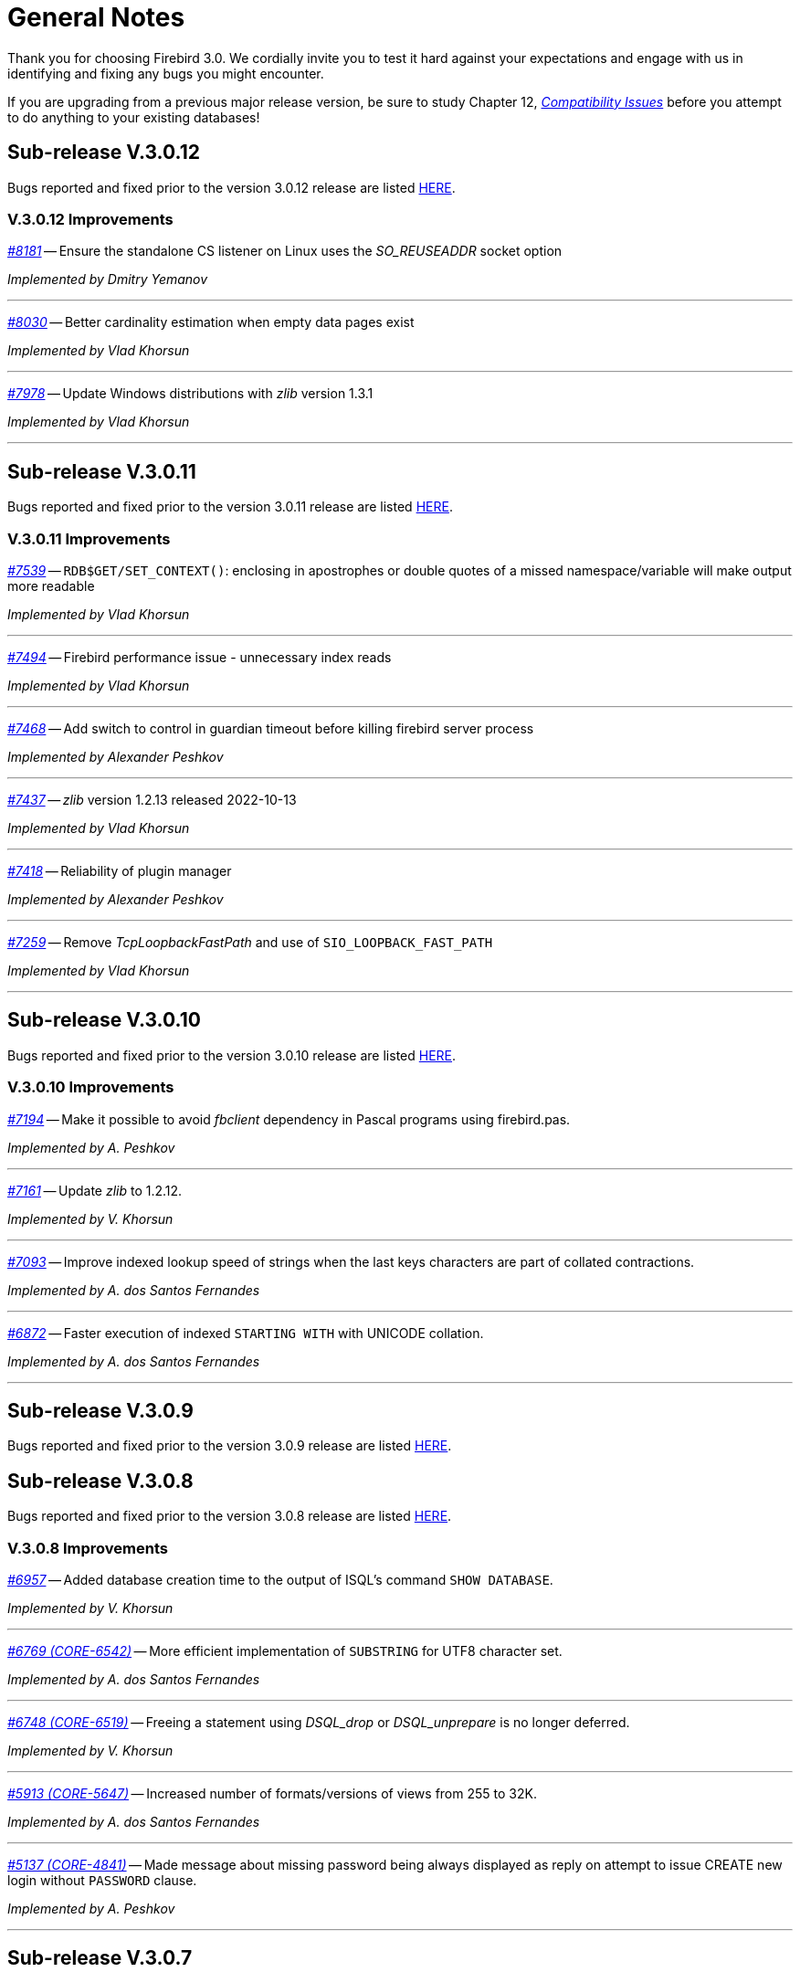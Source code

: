 [[rnfb30-general]]
= General Notes

Thank you for choosing Firebird 3.0.
We cordially invite you to test it hard against  your expectations and engage with us in identifying and fixing any bugs you might encounter.

If you are upgrading from a previous major release version, be sure to study Chapter 12, <<rnfb30-compat,[ref]_Compatibility Issues_>> before you attempt to do anything to your existing databases!

[[rnfb30-general-v3012]]
== Sub-release V.3.0.12

Bugs reported and fixed prior to the version 3.0.12 release are listed <<bug-3012,HERE>>.

[[rnfb30-general-improvements-v3012]]
=== V.3.0.12 Improvements

_https://github.com/FirebirdSQL/firebird/pull/8181[#8181]_
-- Ensure the standalone CS listener on Linux uses the _SO_REUSEADDR_ socket option  

_Implemented by Dmitry Yemanov_

'''

_https://github.com/FirebirdSQL/firebird/issues/8030[#8030]_
-- Better cardinality estimation when empty data pages exist  

_Implemented by Vlad Khorsun_

'''

_https://github.com/FirebirdSQL/firebird/issues/7978[#7978]_
-- Update Windows distributions with _zlib_ version 1.3.1  

_Implemented by Vlad Khorsun_

'''

[[rnfb30-general-v3011]]
== Sub-release V.3.0.11

Bugs reported and fixed prior to the version 3.0.11 release are listed <<bug-3011,HERE>>.

[[rnfb30-general-improvements-v3011]]
=== V.3.0.11 Improvements

_https://github.com/FirebirdSQL/firebird/issues/7539[#7539]_
-- `RDB$GET/SET_CONTEXT()`: enclosing in apostrophes or double quotes of a missed namespace/variable will make output more readable

_Implemented by Vlad Khorsun_

'''

_https://github.com/FirebirdSQL/firebird/issues/7494[#7494]_
-- Firebird performance issue - unnecessary index reads

_Implemented by Vlad Khorsun_

'''

_https://github.com/FirebirdSQL/firebird/issues/7468[#7468]_
-- Add switch to control in guardian timeout before killing firebird server process  

_Implemented by Alexander Peshkov_

'''

_https://github.com/FirebirdSQL/firebird/issues/7437[#7437]_
-- _zlib_ version 1.2.13 released 2022-10-13  

_Implemented by Vlad Khorsun_

'''

_https://github.com/FirebirdSQL/firebird/issues/7418[#7418]_
-- Reliability of plugin manager  

_Implemented by Alexander Peshkov_

'''

_https://github.com/FirebirdSQL/firebird/issues/7259[#7259]_
-- Remove _TcpLoopbackFastPath_ and use of `SIO_LOOPBACK_FAST_PATH`  

_Implemented by Vlad Khorsun_

'''

[[rnfb30-general-v3010]]
== Sub-release V.3.0.10

Bugs reported and fixed prior to the version 3.0.10 release are listed <<bug-3010,HERE>>.

[[rnfb30-general-improvements-v3010]]
=== V.3.0.10 Improvements

_https://github.com/FirebirdSQL/firebird/issues/7194[#7194]_
-- Make it possible to avoid _fbclient_ dependency in Pascal programs using firebird.pas.

_Implemented by A. Peshkov_

'''

_https://github.com/FirebirdSQL/firebird/issues/7161[#7161]_
-- Update _zlib_ to 1.2.12.

_Implemented by V. Khorsun_

'''

_https://github.com/FirebirdSQL/firebird/issues/7093[#7093]_
-- Improve indexed lookup speed of strings when the last keys characters are part of collated contractions.

_Implemented by A. dos Santos Fernandes_

'''

_https://github.com/FirebirdSQL/firebird/issues/7093[#6872]_
-- Faster execution of indexed `STARTING WITH` with UNICODE collation.

_Implemented by A. dos Santos Fernandes_

'''

[[rnfb30-general-v309]]
== Sub-release V.3.0.9

Bugs reported and fixed prior to the version 3.0.9 release are listed <<bug-309,HERE>>.

[[rnfb30-general-v308]]
== Sub-release V.3.0.8

Bugs reported and fixed prior to the version 3.0.8 release are listed <<bug-308,HERE>>.

[[rnfb30-general-improvements-v308]]
=== V.3.0.8 Improvements

_https://github.com/FirebirdSQL/firebird/issues/6957[#6957]_
-- Added database creation time to the output of ISQL's command `SHOW DATABASE`.

_Implemented by V. Khorsun_

'''

_https://github.com/FirebirdSQL/firebird/issues/6769[#6769 (CORE-6542)]_
-- More efficient implementation of `SUBSTRING` for UTF8 character set.

_Implemented by A. dos Santos Fernandes_

'''

_https://github.com/FirebirdSQL/firebird/issues/6748[#6748 (CORE-6519)]_
-- Freeing a statement using _DSQL_drop_ or _DSQL_unprepare_ is no longer deferred.

_Implemented by V. Khorsun_

'''

_https://github.com/FirebirdSQL/firebird/issues/5913[#5913 (CORE-5647)]_
-- Increased number of formats/versions of views from 255 to 32K.

_Implemented by A. dos Santos Fernandes_

'''

_https://github.com/FirebirdSQL/firebird/issues/5137[#5137 (CORE-4841)]_
-- Made message about missing password being always displayed as reply on attempt to issue CREATE new login without `PASSWORD` clause.

_Implemented by A. Peshkov_

'''

[[rnfb30-general-v307]]
== Sub-release V.3.0.7

.Upgrade notice
[IMPORTANT]
====
All users of Firebird v3.0.6 are strongly encouraged to upgrade to v3.0.7 as soon as possible due to several serious bugs found in v3.0.6 and fixed in this sub-release.
====

Bugs reported and fixed prior to the version 3.0.7 release are listed <<bug-307,HERE>>.

.Caution for Windows users
[CAUTION]
====
Please avoid using both Firebird v3.0.6 and v3.0.7 simultaneously on the same host, it may cause troubles due to lack of shared memory synchronization between these releases.
====

[[rnfb30-general-improvements-v307]]
=== V.3.0.7 Improvements

_(http://tracker.firebirdsql.org/browse/CORE-6413[CORE-6413])_
-- Removed PIDFile/-pidfile option from Super(Server/Classic) systemd unit.

_Implemented by A. Peshkov_

'''

_(http://tracker.firebirdsql.org/browse/CORE-6362[CORE-6362])_
-- Added better diagnostic for the 'Missing security context' error.

_Implemented by A. Peshkov_

'''

_(http://tracker.firebirdsql.org/browse/CORE-6339[CORE-6339])_
-- Server was modified to disconnect from the security database when missing plugin data structures cause an error

_Implemented by A. Peshkov_

'''

[[rnfb30-general-v306]]
== Sub-release V.3.0.6

Bugs reported and fixed prior to the version 3.0.6 release are listed <<bug-306,HERE>>.

.Note for Pascal developers
[IMPORTANT]
====
`VERSION` constants for Firebird API interfaces inside the distributed `Firebird.pas` file were re-generated to match numeration rules used for other languages.
====

[[rnfb30-general-improvements-v306]]
=== V.3.0.6 Improvements

_(http://tracker.firebirdsql.org/browse/CORE-6334[CORE-6334])_
-- Added missing relocation support to MacOS builds.

_Implemented by A. Peshkov_

'''

_(http://tracker.firebirdsql.org/browse/CORE-6274[CORE-6274])_
-- Increased parsing speed of long queries.

_Implemented by A. dos Santos Fernandes_

'''

_(http://tracker.firebirdsql.org/browse/CORE-6237[CORE-6237])_
-- Improved performance when using SRP plugin.

_Implemented by A. Peshkov_

'''

_(http://tracker.firebirdsql.org/browse/CORE-4933[CORE-4933])_
-- Added better transaction control to ISQL.

_Implemented by V. Khorsun_

'''

[[rnfb30-general-v305]]
== Sub-release V.3.0.5

Bugs reported and fixed prior to the version 3.0.5 release are listed <<bug-305,HERE>>.

[[rnfb30-general-improvements-v305]]
=== V.3.0.5 Improvements

_(http://tracker.firebirdsql.org/browse/CORE-6072[CORE-6072])_
-- Improved the engine providers compatibility across Firebird versions.

_Implemented by A. Peshkov_

'''

_(http://tracker.firebirdsql.org/browse/CORE-6004[CORE-6004])_
-- Added a configuration switch to disable the "TCP Loopback Fast Path" option (Windows only).

_Implemented by KarloX2_

'''

_(http://tracker.firebirdsql.org/browse/CORE-5948[CORE-5948])_
-- Improved the WIN_SSPI plugin to produce keys for the WireCrypt plugin.

_Implemented by A. Peshkov_

'''

_(http://tracker.firebirdsql.org/browse/CORE-5928[CORE-5928])_
-- Made it possible for the AuthClient plugin to access the authentication block from DPB.

_Implemented by A. Peshkov_

'''

_(http://tracker.firebirdsql.org/browse/CORE-5724[CORE-5724])_
-- Added ability to use "```install.sh -path /opt/my_path```" without a need to install Firebird first in the default folder.

_Implemented by A. Peshkov_

'''

_(http://tracker.firebirdsql.org/browse/CORE-4462[CORE-4462])_
-- Implemented option to restore compressed `.nbk` files without explicitly decompressing them.

_Implemented by A. Peshkov, V. Khorsun_

'''

[[rnfb30-general-v304]]
== Sub-release V.3.0.4

Bugs reported and fixed prior to the version 3.0.4 release are listed <<bug-304,HERE>>.

.BLOB Vulnerability
[IMPORTANT]
====
Because of the way BLOBs are implemented in Firebird, it is possible for a knowledgeable user to gain unauthorised access to their contents by a brute force method without having the necessary privileges to access the table containing them.
Some work was done to ameliorate this risk in databases accessed by Firebird 3.0.4 or higher.
====

.Security Patch for Srp Client Proof
[IMPORTANT]
====
See <<rnfb30-security-srp-patch304,V. 3.0.4 SRP Security Patch>> in the Security chapter of these notes.
====

.Minor ODS Change for Some Platforms
[NOTE]
====
An incompatibility in the structure of the page storing generators was discovered between ODS 12.0 databases from Windows and Linux-x64 and some others, including MacOSX.
The fix resulted in a minor ODS change, from 12.0 to 12.2, for some but not all platforms.
This has certain implications for compatibility, so please read <<rnfb30-apiods-ods-12-2,these notes>>.
====

[[rnfb30-general-improvements-v304]]
=== V.3.0.4 Improvements

_(http://tracker.firebirdsql.org/browse/CORE-5913[CORE-5913])_
-- Context variables `WIRE_COMPRESSED` and `WIRE_ENCRYPTED` were added to the `SYSTEM` namespace to report compression and encryption status, respectively, of the current connection.
See <<rnfb30-dml-contextvars, Context Variables: v.3.0.4>> for details.

_Implemented by V. Khorsun_

'''

_(http://tracker.firebirdsql.org/browse/CORE-5908[CORE-5908])_
-- Enhanced reporting of errors when a dynamic library fails to load.
For more information, see <<rnfb3-engine-loaderrors,Better Reporting on Dynamic Library Loading Errors>>.

_Implemented by A. Peshkov_

'''

_(http://tracker.firebirdsql.org/browse/CORE-5876[CORE-5876])_
-- When an external function (UDF) causes an error of the type "`Arithmetic exception, numeric overflow, or string truncation`", the error message will now include the name of the function.

_Implemented by A. Peshkov_

'''

_(http://tracker.firebirdsql.org/browse/CORE-5860[CORE-5860])_
-- The API now supports passing the DPB/spb item `{asterisk}{asterisk}{asterisk}_auth_plugin_list` from an application to the client interface.
<<rnfb30-api-dpb-moreinfo-pluginlist,More details>>.

_Implemented by A. Peshkov_

'''

_(http://tracker.firebirdsql.org/browse/CORE-5853[CORE-5853])_
-- Two new context variables `LOCALTIME` and `LOCALTIMESTAMP` that are synonyms for `CURRENT_TIME` and `CURRENT_TIMESTAMP`, respectively.
They can be used in Firebird 3.0.4 and later, for forward-compatibility with Firebird 4.
See <<rnfb30-dml-contextvars,Context Variables: v.3.0.4>> for details.

_Implemented by A. dos Santos Fernandes_

'''

_(http://tracker.firebirdsql.org/browse/CORE-5746[CORE-5746])_
-- The read-only restriction for system tables was relaxed to permit `CREATE`, `ALTER` and `DROP` operations on their indexes.

_Implemented by R. Abzalov, V. Khorsun_

'''

[[rnfb30-general-v303]]
== Sub-release V.3.0.3

Bugs reported and fixed prior to the version 3.0.3 release are listed <<bug-303,HERE>>.

.Security Alert
[IMPORTANT]
====
If you are using the database encryption feature, or plan to do so, it is essential to upgrade to this sub-release.
Refer to <<bug-303-core-crypt-vuln,this report>> for details.
====

[[rnfb30-general-improvements-v303]]
=== V.3.0.3 Improvements

_(http://tracker.firebirdsql.org/browse/CORE-5727[CORE-5727])_
-- Engine response has been improved on cancel/shutdown signals when scanning a long list of pointer pages.

_Implemented by V. Khorsun_

'''

_(http://tracker.firebirdsql.org/browse/CORE-5712[CORE-5712])_
-- The name of the encryption key is not top secret information.
It can be read using the _gstat_ utility or service, for example.
However, for working with that name from a program it was desirable to access the key name using the API call `Attachment::getInfo()`.
Hence, this facility is now provided via the information item `fb_info_crypt_key`.

_Implemented by A. Peshkov_

'''

_(http://tracker.firebirdsql.org/browse/CORE-5704[CORE-5704])_
-- Some clauses of the `ALTER DATABASE` statement require updating of the single row in `RDB$DATABASE`: `SET DEFAULT CHARACTER SET`, `SET LINGER`, `DROP LINGER`.
Others, such as `BEGIN|END BACKUP`, `ENCRYPT`, `DECRYPT`, et al., do not need to touch that record.

In previous versions, to prevent concurrent instances of `ALTER DATABASE` running in parallel transactions, the engine would run an update on the `RDB$DATABASE` record regardless of the nature of clauses specified by the user.
Hence, any other transaction that read the `RDB$DATABASE` record in READ COMMITTED NO RECORD VERSION mode would be blocked briefly, even by a "`dummy update`" that in fact did not update the record.

In some cases, such as with an `ALTER DATABASE END BACKUP` the blockage could last 10 minutes or more.
A user would seem to be unable to connect to the database with  _isql_, for example, while `ALTER DATABASE END BACKUP` was running.
In fact, _isql_ would connect successfully, but it  would read `RDB$DATABASE` immediately after attaching, using a `READ COMMITTED NO RECORD VERSION WAIT` transaction and then just wait until the work of `ALTER DATABASE END BACKUP` was committed.

From this sub-release forward, the update of the `RDB$DATABASE` record is avoided when possible, and an implicit lock is placed to prevent concurrent runs of the `ALTER DATABASE` statement.

_Implemented by V. Khorsun_

'''

_(http://tracker.firebirdsql.org/browse/CORE-5676[CORE-5676])_
-- All queries that are semantically the same should have the same plan.
However, until now, the optimizer understood only an explicit reference inside an `ORDER BY` clause and would ignore sorts derived from equivalent expressions.
Now, it will consider equivalence classes for index navigation.
Refer to the Tracker ticket for an example.

_Implemented by D. Yemanov_

'''

_(http://tracker.firebirdsql.org/browse/CORE-5674[CORE-5674])_
-- Common Table Expressions are now allowed to be left unused.

_implemented by V. Khorsun_

'''

_(http://tracker.firebirdsql.org/browse/CORE-5660[CORE-5660])_
-- Flushing a large number of dirty pages has been made faster.

_Implemented by V. Khorsun_

'''

_(http://tracker.firebirdsql.org/browse/CORE-5648[CORE-5648])_
-- Measures have been taken to avoid serialization of `isc_attach_database` calls issued by `EXECUTE STATEMENT`.

_Implemented by V. Khorsun_

'''

_(http://tracker.firebirdsql.org/browse/CORE-5629[CORE-5629])_
-- Output from _gstat_ now includes the date and time of analysis.

_implemented by A. Peshkov_

'''

_(http://tracker.firebirdsql.org/browse/CORE-5614[CORE-5614])_
-- The _merge_ stage of a physical backup stage could run too long, especially with huge page cache.
Changes have been made to reduce it.

_Implemented by V. Khorsun_

'''

_(http://tracker.firebirdsql.org/browse/CORE-5610[CORE-5610])_
-- Message "`Error during sweep: connection shutdown`" now provides information about the database that was being swept.

_Implemented by A. Peshkov_

'''

_(http://tracker.firebirdsql.org/browse/CORE-5602[CORE-5602])_
-- Improvement in performance of `ALTER DOMAIN` when the domain has many dependencies.

_Implemented by V. Khorsun_

'''

_(http://tracker.firebirdsql.org/browse/CORE-5601[CORE-5601])_
-- Compression details and encryption status of the connection (`fb_info_conn_flags`) have been added to the `getInfo()` API call.
For more information see <<rnfb30-api-dpb-moreinfo,notes in the API chapter>>.

_(http://tracker.firebirdsql.org/browse/CORE-5543[CORE-5543])_
-- Restoring a pre ODS 11.1 database now correctly populates `RDB$RELATION_TYPE` field in the metadata.

_implemented by D. Yemanov_

'''

_(http://tracker.firebirdsql.org/browse/CORE-4913[CORE-4913])_
-- Speed of backup with _nBackup_ when directed to NAS over SMB protocol has been improved.

_Implemented by J. Hejda & V. Khorsun_

'''

_(http://tracker.firebirdsql.org/browse/CORE-3295[CORE-3295])_
-- The optimizer can now estimate the actual record compression ratio.

_Implemented by D. Yemanov_

'''

[[rnfb30-general-improvements-v302]]
== Sub-release V.3.0.2

Bugs reported and fixed prior to the version 3.0.2 release are listed <<bug-302,HERE>>.

One important bug fix addresses a <<bug-vuln-5474,serious security vulnerability>> present in all preceding Firebird releases and sub-releases.

[WARNING]
====
The exploit is available to authenticated users only, somewhat limiting the risks.
However, it is strongly recommended that any previous installation be upgraded to this one without delay.
====

=== New Feature

_(http://tracker.firebirdsql.org/browse/CORE-4563[CORE-4563])_
-- Support was added for fast/low-latency "`TCP Loopback Fast Path`" functionality introduced in Windows 8 and Server 2012.

This feature is said to improve the performance of the TCP stack for local loopback connections, by short-circuiting the TCP stack for local calls.
The details of the feature can be found in http://tinyurl.com/za6tvch[this Microsoft Technet blog].

_Implemented by V. Khorsun_

=== Improvements

The following improvements appear in this sub-release:

_(http://tracker.firebirdsql.org/browse/CORE-5475[CORE-5475])_
-- IMPROVEMENT: It is now possible to filter out info and warnings from the trace log.

_implemented by V. Khorsun_

'''

_(http://tracker.firebirdsql.org/browse/CORE-5442[CORE-5442])_
-- IMPROVEMENT: Enhanced control capability when sharing the database crypt key between Superserver attachments.

_implemented by A. Peshkov_

'''

_(http://tracker.firebirdsql.org/browse/CORE-5441[CORE-5441])_
-- IMPROVEMENT: The physical numbers of frequently used data pages are now cached to reduce the number of fetches of pointer pages.

_implemented by V. Khorsun_

'''

_(http://tracker.firebirdsql.org/browse/CORE-5434[CORE-5434])_
-- IMPROVEMENT: A read-only transaction will no longer force write the Header/TIP page content to disk immediately after a change.
This improvement gives a significant performance gain where there are numerous light read-only transactions.
At this stage, it affects only servers in SS mode.
For CS and SC it is more complex to implement and should appear in Firebird 4.0. 

_implemented by V. Khorsun_

'''

_(http://tracker.firebirdsql.org/browse/CORE-5374[CORE-5374])_
-- IMPROVEMENT: The database name was made available to an encryption plug-in.

_implemented by A. Peshkov_

'''

_(http://tracker.firebirdsql.org/browse/CORE-5332[CORE-5332])_
-- IMPROVEMENT: `libfbclient.so` was compiled for Android (x86/x86-64/arm64).

_implemented by M. A. Popa_

'''

_(http://tracker.firebirdsql.org/browse/CORE-5257[CORE-5257])_
-- IMPROVEMENT: Nesting of keys in a plug-in configuration was enabled.

_implemented by V. Khorsun_

'''

_(http://tracker.firebirdsql.org/browse/CORE-5204[CORE-5204])_
-- IMPROVEMENT: The Linux code is now built with `--enable-binreloc` and an option was included in the installer script to install in locations other than `/opt/firebird`.

_implemented by A. Peshkov_

'''

_(http://tracker.firebirdsql.org/browse/CORE-4486[CORE-4486])_
-- IMPROVEMENT: For Trace, a filter has been provided to INCLUDE / EXCLUDE errors by their mnemonical names.

_implemented by V. Khorsun_

'''

_(http://tracker.firebirdsql.org/browse/CORE-3885[CORE-3885])_
-- IMPROVEMENT: Android port (arm32).

_implemented by A. Peshkov_

'''

_(http://tracker.firebirdsql.org/browse/CORE-3637[CORE-3637])_
-- IMPROVEMENT: A port was done and tested for Linux on the ancient Motorola 680000 CPU platform to satisfy some requirement from Debian. 

_implemented by A. Peshkov_

'''

_(http://tracker.firebirdsql.org/browse/CORE-1095[CORE-1095])_
-- IMPROVEMENT: Support has been added to enable `SELECT` expressions to be valid operands for the `BETWEEN` predicate.

_implemented by D. Yemanov_

'''

[[rnfb30-general-improvements-v301]]
== Sub-release V.3.0.1

Bugs reported and fixed prior to the version 3.0.1 release are listed <<bug-301,HERE>>.

The following improvements appear in this sub-release:

_(http://tracker.firebirdsql.org/browse/CORE-5266[CORE-5266])_
-- IMPROVEMENT: The statement `CREATE OR ALTER USER SYSDBA PASSWORD __password__` can now be used to initialize an empty `securityN.fdb` security database.

_implemented by A. Peshkov_

'''

_(http://tracker.firebirdsql.org/browse/CORE-5257[CORE-5257])_
-- IMPROVEMENT: Nesting of keys in a plug-in configuration was enabled.

_implemented by A. Peshkov_

'''

_(http://tracker.firebirdsql.org/browse/CORE-5229[CORE-5229])_
-- IMPROVEMENT: For <<rnfb30-apiods-api-winlocal,URL-like connection strings on Windows>>, restriction of lookup to IPv4 only was enabled.

_implemented by Michal Kubecek_

'''

_(http://tracker.firebirdsql.org/browse/CORE-5216[CORE-5216])_
-- IMPROVEMENT: Line and column numbers (location context) are now provided for runtime errors raised inside `EXECUTE BLOCK`.

_implemented by D. Yemanov_

'''

_(http://tracker.firebirdsql.org/browse/CORE-5205[CORE-5205])_
-- IMPROVEMENT: A switch was added to build POSIX binaries with a built-in `libtommath` library.

_implemented by A. Peshkov_

'''

_(http://tracker.firebirdsql.org/browse/CORE-5201[CORE-5201])_
-- IMPROVEMENT: _gbak_ now returns a non-zero result code when restore fails on creating and activating a deferred user index.

_implemented by A. Peshkov_

'''

_(http://tracker.firebirdsql.org/browse/CORE-5167[CORE-5167])_
-- IMPROVEMENT: Implicit conversion between Boolean and string is now done automatically when a string for 'true' or 'false' is used as a value in an expression.
Case-insensitive.
Not valid when used with a Boolean operator -- `IS`, `NOT`,  `AND` or `OR`; not available for `UNKNOWN`.

_implemented by A. dos Santos Fernandes_

'''

[[rnfb30-general-bugreport]]
== Bug Reporting

Bugs fixed since the release of version 3.0.0 are listed and described in the chapter entitled <<rnfb30-bug,Bugs Fixed>>.

* If you think you have discovered a new bug in this release, please make a point of reading the instructions for bug reporting in the article https://www.firebirdsql.org/en/how-to-report-bugs/[How to Report Bugs Effectively], at the Firebird Project website.
* If you think a bug fix hasn't worked, or has caused a regression, please locate the original bug report in the Tracker, reopen it if necessary, and follow the instructions below.

Follow these guidelines as you attempt to analyse your bug:

. Write detailed bug reports, supplying the exact build number of your Firebird kit.
Also provide details of the OS platform.
Include reproducible test data in your report and post it to our http://tracker.firebirdsql.org[Tracker].
. You are warmly encouraged to make yourself known as a field-tester of this pre-release by subscribing to the mailto:firebird-test-request@lists.sourceforge.net?subject=subscribe[field-testers' list] and posting the best possible bug description you can.
. If you want to start a discussion thread about a bug or an implementation, please do so by subscribing to the mailto:firebird-devel+subscribe@googlegroups.com[firebird-devel list].
In that forum you might also see feedback about any tracker ticket you post regarding this Beta.

[[rnfb30-general-docs]]
== Documentation

You will find all of the README documents referred to in these notes -- as well as many others not referred to -- in the `doc` sub-directory of your Firebird 3.0 installation.

_--The Firebird Project_
